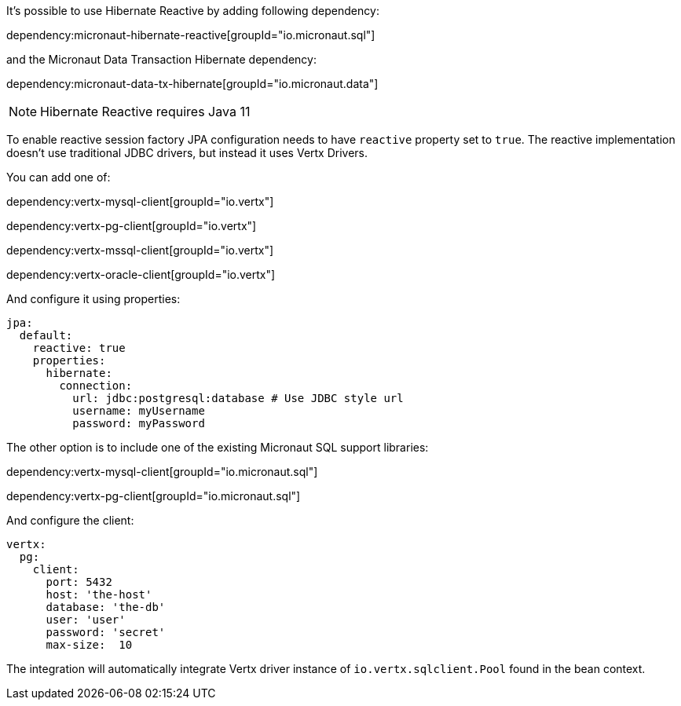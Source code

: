 It's possible to use Hibernate Reactive by adding following dependency:

dependency:micronaut-hibernate-reactive[groupId="io.micronaut.sql"]

and the Micronaut Data Transaction Hibernate dependency:

dependency:micronaut-data-tx-hibernate[groupId="io.micronaut.data"]

NOTE: Hibernate Reactive requires Java 11

To enable reactive session factory JPA configuration needs to have `reactive` property set to `true`.
The reactive implementation doesn't use traditional JDBC drivers, but instead it uses Vertx Drivers.

You can add one of:

dependency:vertx-mysql-client[groupId="io.vertx"]

dependency:vertx-pg-client[groupId="io.vertx"]

dependency:vertx-mssql-client[groupId="io.vertx"]

dependency:vertx-oracle-client[groupId="io.vertx"]

And configure it using properties:

[configuration]
----
jpa:
  default:
    reactive: true
    properties:
      hibernate:
        connection:
          url: jdbc:postgresql:database # Use JDBC style url
          username: myUsername
          password: myPassword
----

The other option is to include one of the existing Micronaut SQL support libraries:

dependency:vertx-mysql-client[groupId="io.micronaut.sql"]

dependency:vertx-pg-client[groupId="io.micronaut.sql"]

And configure the client:

[configuration]
----
vertx:
  pg:
    client:
      port: 5432
      host: 'the-host'
      database: 'the-db'
      user: 'user'
      password: 'secret'
      max-size:  10
----

The integration will automatically integrate Vertx driver instance of `io.vertx.sqlclient.Pool` found in the bean context.

